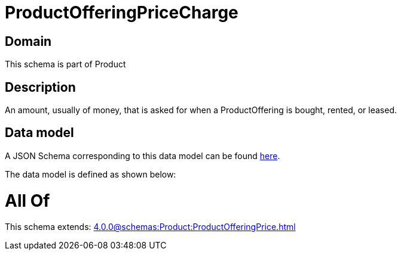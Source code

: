 = ProductOfferingPriceCharge

[#domain]
== Domain

This schema is part of Product

[#description]
== Description

An amount, usually of money, that is asked for when a ProductOffering is bought, rented, or leased.


[#data_model]
== Data model

A JSON Schema corresponding to this data model can be found https://tmforum.org[here].

The data model is defined as shown below:


= All Of 
This schema extends: xref:4.0.0@schemas:Product:ProductOfferingPrice.adoc[]
